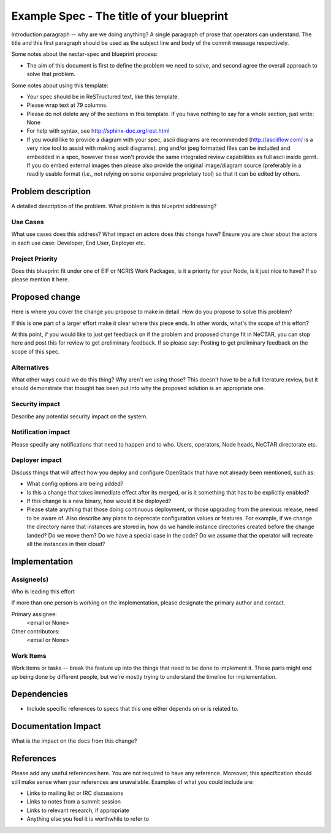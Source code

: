 ..
 This work is licensed under a Creative Commons Attribution 3.0 Unported
 License.

 http://creativecommons.org/licenses/by/3.0/legalcode

==========================================
Example Spec - The title of your blueprint
==========================================

Introduction paragraph -- why are we doing anything? A single paragraph of
prose that operators can understand. The title and this first paragraph
should be used as the subject line and body of the commit message
respectively.

Some notes about the nectar-spec and blueprint process:

* The aim of this document is first to define the problem we need to solve,
  and second agree the overall approach to solve that problem.

Some notes about using this template:

* Your spec should be in ReSTructured text, like this template.

* Please wrap text at 79 columns.

* Please do not delete any of the sections in this template. If you have
  nothing to say for a whole section, just write: None

* For help with syntax, see http://sphinx-doc.org/rest.html

* If you would like to provide a diagram with your spec, ascii diagrams are
  recommended (http://asciiflow.com/ is a very nice tool to assist with making
  ascii diagrams). png and/or jpeg formatted files can be included and
  embedded in a spec, however these won't provide the same integrated review
  capabilities as full ascii inside gerrit. If you do embed external images
  then please also provide the original image/diagram source (preferably in a
  readily usable format (i.e., not relying on some expensive proprietary tool)
  so that it can be edited by others.


Problem description
===================

A detailed description of the problem. What problem is this blueprint
addressing?

Use Cases
----------

What use cases does this address? What impact on actors does this change have?
Ensure you are clear about the actors in each use case: Developer, End User,
Deployer etc.

Project Priority
-----------------

Does this blueprint fit under one of EIF or NCRIS Work Packages, is it a
priority for your Node, is it just nice to have? If so please mention it here.

Proposed change
===============

Here is where you cover the change you propose to make in detail. How do you
propose to solve this problem?

If this is one part of a larger effort make it clear where this piece ends. In
other words, what's the scope of this effort?

At this point, if you would like to just get feedback on if the problem and
proposed change fit in NeCTAR, you can stop here and post this for review to
get preliminary feedback. If so please say:
Posting to get preliminary feedback on the scope of this spec.

Alternatives
------------

What other ways could we do this thing? Why aren't we using those? This doesn't
have to be a full literature review, but it should demonstrate that thought has
been put into why the proposed solution is an appropriate one.


Security impact
---------------

Describe any potential security impact on the system.


Notification impact
-------------------

Please specify any notifications that need to happen and to who. Users,
operators, Node heads, NeCTAR directorate etc.


Deployer impact
---------------

Discuss things that will affect how you deploy and configure OpenStack
that have not already been mentioned, such as:

* What config options are being added?

* Is this a change that takes immediate effect after its merged, or is it
  something that has to be explicitly enabled?

* If this change is a new binary, how would it be deployed?

* Please state anything that those doing continuous deployment, or those
  upgrading from the previous release, need to be aware of. Also describe
  any plans to deprecate configuration values or features. For example, if we
  change the directory name that instances are stored in, how do we handle
  instance directories created before the change landed? Do we move them? Do
  we have a special case in the code? Do we assume that the operator will
  recreate all the instances in their cloud?


Implementation
==============

Assignee(s)
-----------

Who is leading this effort

If more than one person is working on the implementation, please designate the
primary author and contact.

Primary assignee:
  <email or None>

Other contributors:
  <email or None>

Work Items
----------

Work items or tasks -- break the feature up into the things that need to be
done to implement it. Those parts might end up being done by different people,
but we're mostly trying to understand the timeline for implementation.


Dependencies
============

* Include specific references to specs that this one either depends on or
  is related to.



Documentation Impact
====================

What is the impact on the docs from this change?


References
==========

Please add any useful references here. You are not required to have any
reference. Moreover, this specification should still make sense when your
references are unavailable. Examples of what you could include are:

* Links to mailing list or IRC discussions

* Links to notes from a summit session

* Links to relevant research, if appropriate

* Anything else you feel it is worthwhile to refer to


